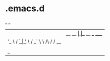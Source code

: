 * .emacs.d 

 _           _
| |__   __ _| |__   __ ___      _____
| '_ \ / _` | '_ \ / _` \ \ /\ / / __|
| | | | (_| | | | | (_| |\ V  V /\__ \
|_| |_|\__,_|_| |_|\__,_| \_/\_/ |___/


